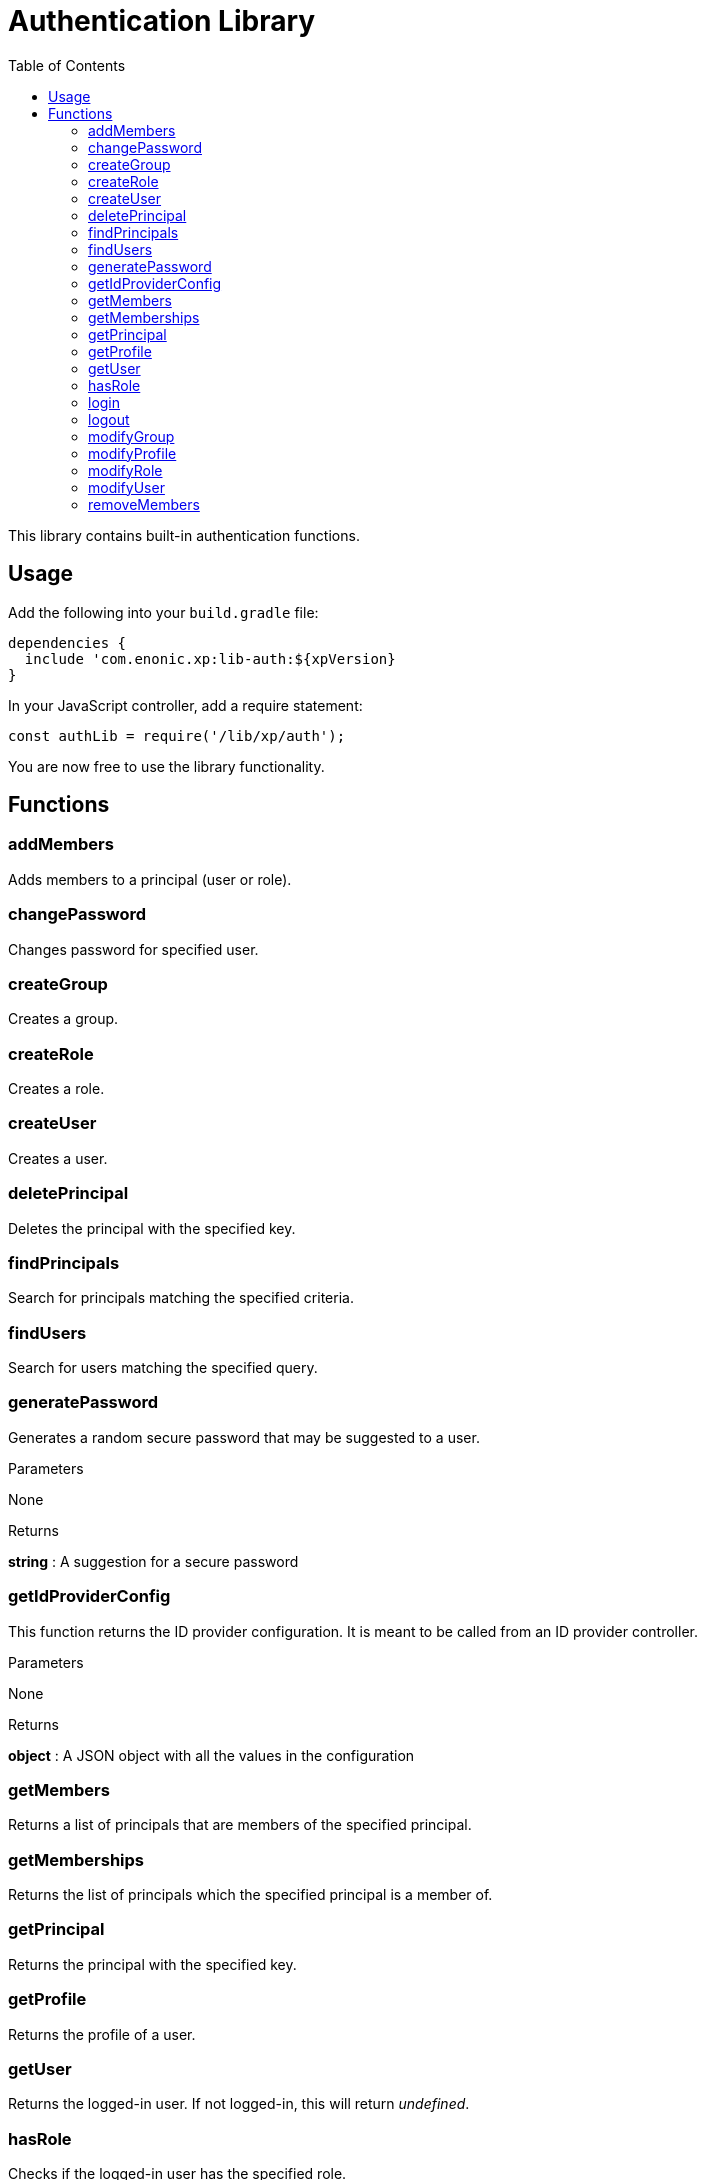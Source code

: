 = Authentication Library
:toc: right
:imagesdir: images

This library contains built-in authentication functions.

== Usage

Add the following into your `build.gradle` file:

[source,groovy]
----
dependencies {
  include 'com.enonic.xp:lib-auth:${xpVersion}
}
----

In your JavaScript controller, add a require statement:

[source,js]
----
const authLib = require('/lib/xp/auth');
----

You are now free to use the library functionality.


== Functions

=== addMembers

Adds members to a principal (user or role).

=== changePassword

Changes password for specified user.

=== createGroup

Creates a group.

=== createRole

Creates a role.

=== createUser

Creates a user.

=== deletePrincipal

Deletes the principal with the specified key.

=== findPrincipals

Search for principals matching the specified criteria.

=== findUsers

Search for users matching the specified query.

=== generatePassword

Generates a random secure password that may be suggested to a user.

[.lead]
Parameters

None

[.lead]
Returns

*string* : A suggestion for a secure password

=== getIdProviderConfig

This function returns the ID provider configuration. It is meant to be called from an ID provider controller.

[.lead]
Parameters

None

[.lead]
Returns

*object* : A JSON object with all the values in the configuration

=== getMembers

Returns a list of principals that are members of the specified principal.

=== getMemberships

Returns the list of principals which the specified principal is a member of.

=== getPrincipal

Returns the principal with the specified key.

=== getProfile

Returns the profile of a user.

=== getUser

Returns the logged-in user. If not logged-in, this will return _undefined_.

=== hasRole

Checks if the logged-in user has the specified role.

=== login

Login a user with the specified idProvider, userName and password.

=== logout

Logout the currently logged-in user.

[.lead]
Parameters

None

[.lead]
Returns

*void*

=== modifyGroup

Retrieves the group specified and updates it with the changes applied.

=== modifyProfile

This function retrieves the profile of a user and updates it.

=== modifyRole

Retrieves the role specified and updates it with the changes applied.

=== modifyUser

Retrieves the user specified and updates it with the changes applied.

=== removeMembers

Removes members from a principal (user or role).

